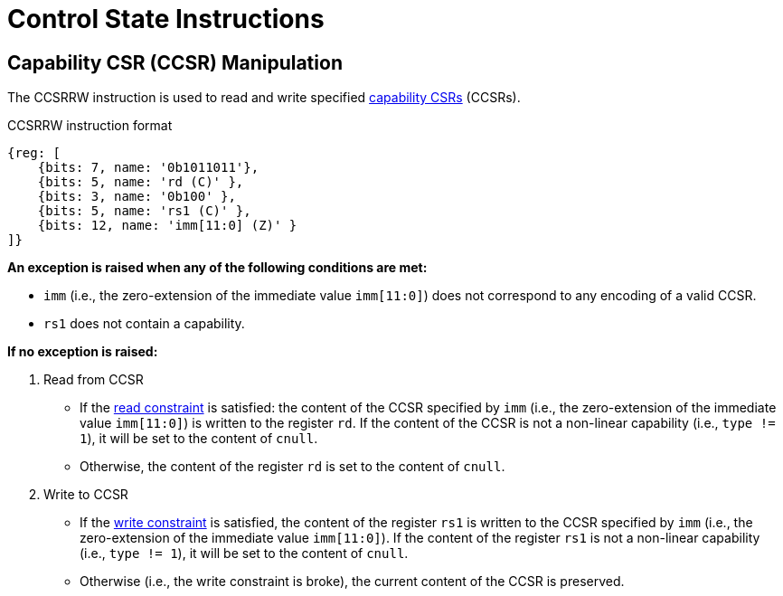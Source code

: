 :reproducible:

= Control State Instructions

[#ccsr-man]
== Capability CSR (CCSR) Manipulation

The CCSRRW instruction is used to read and write specified link:#ccsrs-list[capability CSRs] (CCSRs).

.CCSRRW instruction format
[wavedrom,,svg]
....
{reg: [
    {bits: 7, name: '0b1011011'},
    {bits: 5, name: 'rd (C)' },
    {bits: 3, name: '0b100' },
    {bits: 5, name: 'rs1 (C)' },
    {bits: 12, name: 'imm[11:0] (Z)' }
]}
....

*An exception is raised when any of the following conditions are met:*

* `imm` (i.e., the zero-extension of the immediate value `imm[11:0]`) does not correspond to
any encoding of a valid CCSR.
* `rs1` does not contain a capability.

*If no exception is raised:*

. Read from CCSR
** If the link:#ccsr-man-constr[read constraint] is satisfied: the content of the CCSR specified
by `imm` (i.e., the zero-extension of the immediate value `imm[11:0]`) is written to the register `rd`.
If the content of the CCSR is not a non-linear capability (i.e., `type != 1`), it will be set to the content of `cnull`.
** Otherwise, the content of the register `rd` is set to the content of `cnull`.
. Write to CCSR
** If the link:#ccsr-man-constr[write constraint] is satisfied, the content of the register `rs1` 
is written to the CCSR specified by `imm` (i.e., the zero-extension of the immediate value `imm[11:0]`).
If the content of the register `rs1` is not a non-linear capability (i.e., `type != 1`), it will be set to the content of `cnull`.
** Otherwise (i.e., the write constraint is broke), the current content of the CCSR is preserved.
